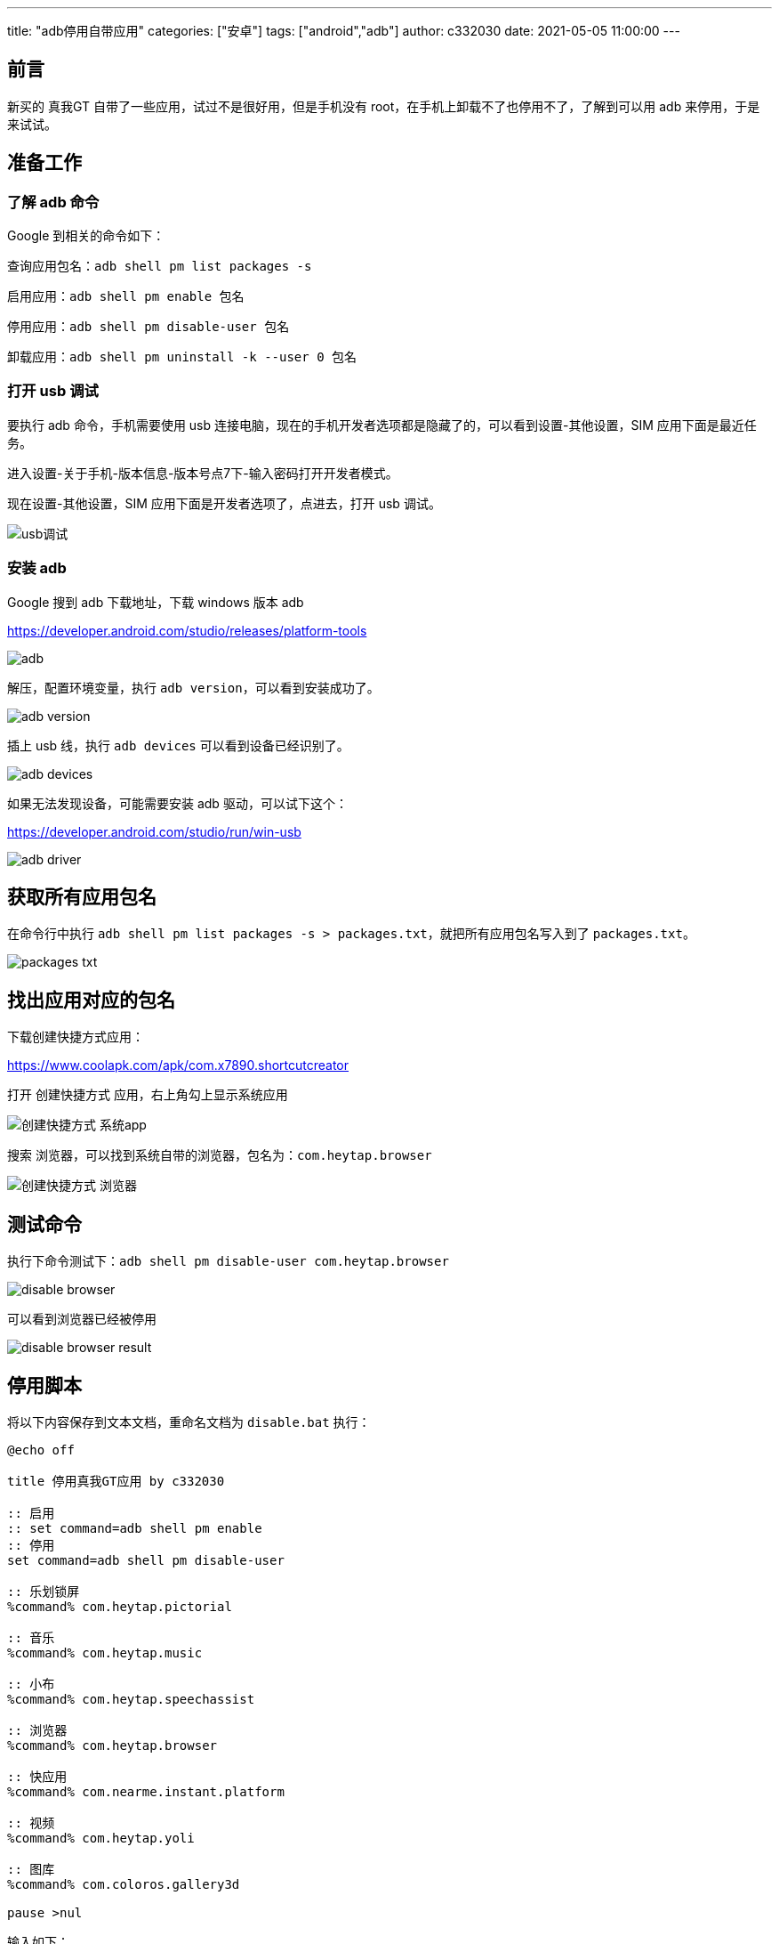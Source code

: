 ---
title: "adb停用自带应用"
categories: ["安卓"]
tags: ["android","adb"]
author: c332030
date: 2021-05-05 11:00:00
---

== 前言

新买的 真我GT 自带了一些应用，试过不是很好用，但是手机没有 root，在手机上卸载不了也停用不了，了解到可以用 adb 来停用，于是来试试。

== 准备工作

=== 了解 adb 命令

Google 到相关的命令如下：

查询应用包名：`adb shell pm list packages -s`

启用应用：`adb shell pm enable 包名`

停用应用：`adb shell pm disable-user 包名`

卸载应用：`adb shell pm uninstall -k --user 0  包名`

=== 打开 usb 调试

要执行 adb 命令，手机需要使用 usb 连接电脑，现在的手机开发者选项都是隐藏了的，可以看到设置-其他设置，SIM 应用下面是最近任务。

进入设置-关于手机-版本信息-版本号点7下-输入密码打开开发者模式。

现在设置-其他设置，SIM 应用下面是开发者选项了，点进去，打开 usb 调试。

image::usb调试.gif[]

=== 安装 adb

Google 搜到 adb 下载地址，下载 windows 版本 adb

link:https://developer.android.com/studio/releases/platform-tools[]

image::adb.png[]

解压，配置环境变量，执行 `adb version`，可以看到安装成功了。

image::adb-version.png[]

插上 usb 线，执行 `adb devices` 可以看到设备已经识别了。

image::adb-devices.png[]

如果无法发现设备，可能需要安装 adb 驱动，可以试下这个：

link:https://developer.android.com/studio/run/win-usb[]

image::adb-driver.png[]

== 获取所有应用包名

在命令行中执行 `adb shell pm list packages -s > packages.txt`，就把所有应用包名写入到了 `packages.txt`。

image::packages-txt.png[]

== 找出应用对应的包名

下载创建快捷方式应用：

link:https://www.coolapk.com/apk/com.x7890.shortcutcreator[]

打开 `创建快捷方式` 应用，右上角勾上显示系统应用

image::创建快捷方式-系统app.jpg[]

搜索 `浏览器`，可以找到系统自带的浏览器，包名为：`com.heytap.browser`

image::创建快捷方式-浏览器.jpg[]

== 测试命令

执行下命令测试下：`adb shell pm disable-user com.heytap.browser`

image::disable-browser.png[]

可以看到浏览器已经被停用

image::disable-browser-result.jpg[]

== 停用脚本

将以下内容保存到文本文档，重命名文档为 `disable.bat` 执行：

[source,shell script]
----
@echo off

title 停用真我GT应用 by c332030

:: 启用
:: set command=adb shell pm enable
:: 停用
set command=adb shell pm disable-user

:: 乐划锁屏
%command% com.heytap.pictorial

:: 音乐
%command% com.heytap.music

:: 小布
%command% com.heytap.speechassist

:: 浏览器
%command% com.heytap.browser

:: 快应用
%command% com.nearme.instant.platform

:: 视频
%command% com.heytap.yoli

:: 图库
%command% com.coloros.gallery3d

pause >nul

----

输入如下：

image::disable-script-output.png[]

在 `bat` 中，双冒号是注释，启用应用时注释/取消注释对应的命令。

== 后记

玩机过的老哥就会注意到，这里只是停用了，没有清除应用数据，我有找到清除应用的命令：`adb shell pm clear 包名`，但是执行时却报错了，大意是真我禁用了这个命令，其他品牌可以试试，我这是手动清的数据。

+++ <details><summary> +++
错误日志:
+++ </summary><div> +++
----
Exception occurred while executing 'clear':
java.lang.SecurityException: adb clearing user data is forbidden.
        at com.android.server.pm.OplusClearDataProtectManager.interceptClearUserDataIfNeeded(OplusClearDataProtectManager.java:87)
        at com.android.server.pm.OplusBasePackageManagerService$OplusPackageManagerInternalImpl.interceptClearUserDataIfNeeded(OplusBasePackageManagerService.java:490)
        at com.android.server.am.ActivityManagerService.clearApplicationUserData(ActivityManagerService.java:4692)
        at com.android.server.pm.PackageManagerShellCommand.runClear(PackageManagerShellCommand.java:2148)
        at com.android.server.pm.PackageManagerShellCommand.onCommand(PackageManagerShellCommand.java:237)
        at android.os.BasicShellCommandHandler.exec(BasicShellCommandHandler.java:98)
        at android.os.ShellCommand.exec(ShellCommand.java:44)
        at com.android.server.pm.PackageManagerService.onShellCommand(PackageManagerService.java:23342)
        at android.os.Binder.shellCommand(Binder.java:936)
        at android.os.Binder.onTransact(Binder.java:820)
        at android.content.pm.IPackageManager$Stub.onTransact(IPackageManager.java:4603)
        at com.android.server.pm.PackageManagerService.onTransact(PackageManagerService.java:4844)
        at com.android.server.pm.OplusPackageManagerService.onTransact(OplusPackageManagerService.java:150)
        at android.os.Binder.execTransactInternal(Binder.java:1166)
        at android.os.Binder.execTransact(Binder.java:1130)
----
+++ </div></details> +++
